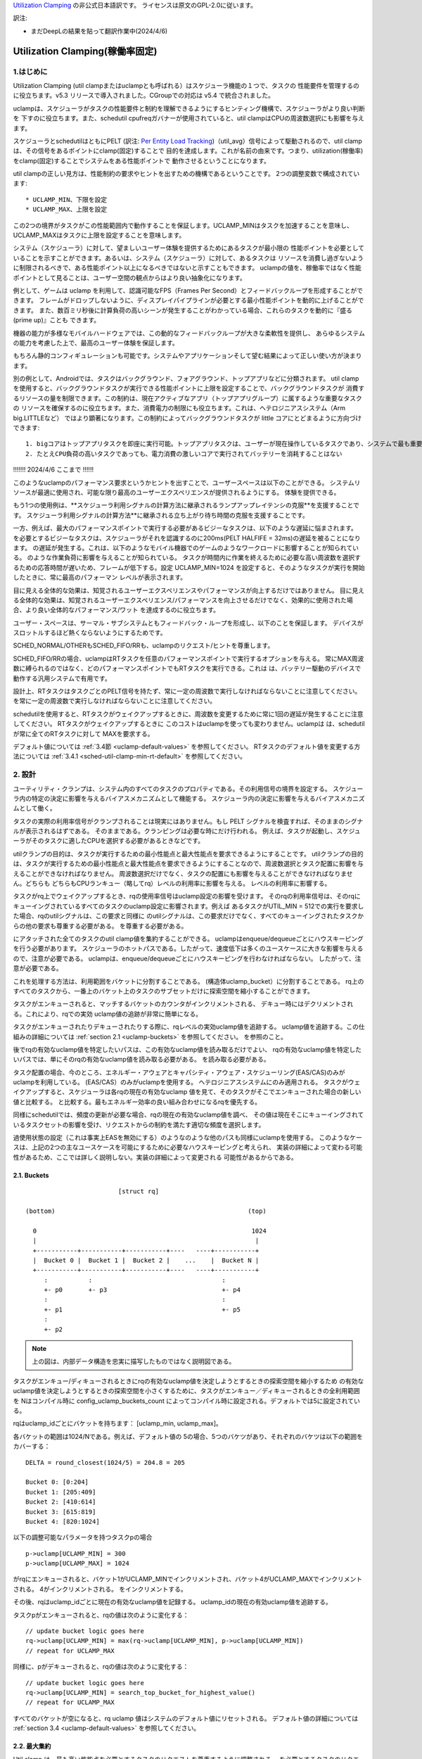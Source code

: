 .. SPDX-License-Identifier: GPL-2.0

`Utilization Clamping <https://docs.kernel.org/scheduler/sched-util-clamp.html>`_  の非公式日本語訳です。
ライセンスは原文のGPL-2.0に従います。

訳注: 

* まだDeepLの結果を貼って翻訳作業中(2024/4/6)

==============================
Utilization Clamping(稼働率固定)
==============================

1.はじめに
=========

Utilization Clamping (util clampまたはuclampとも呼ばれる）はスケジューラ機能の１つで、タスクの
性能要件を管理するのに役立ちます。v5.3 リリースで導入されました。CGroupでの対応は v5.4 で統合されました。

uclampは、スケジューラがタスクの性能要件と制約を理解できるようにするヒンティング機構で、スケジューラがより良い判断を
下すのに役立ちます。また、schedutil cpufreqガバナーが使用されていると、util clampはCPUの周波数選択にも影響を与えます。

スケジューラとschedutilはともにPELT
(訳注: `Per Entity Load Tracking <https://docs.kernel.org/scheduler/schedutil.html#pelt-per-entity-load-tracking>`_)（util_avg）信号によって駆動されるので、util clamp は、その信号をあるポイントにclamp(固定)することで
目的を達成します。これが名前の由来です。つまり、utilization(稼働率)をclamp(固定)することでシステムをある性能ポイントで
動作させるということになります。

util clampの正しい見方は、性能制約の要求やヒントを出すための機構であるということです。
2つの調整変数で構成されています::

        * UCLAMP_MIN、下限を設定
        * UCLAMP_MAX、上限を設定

この2つの境界がタスクがこの性能範囲内で動作することを保証します。UCLAMP_MINはタスクを加速することを意味し、
UCLAMP_MAXはタスクに上限を設定することを意味します。

システム（スケジューラ）に対して、望ましいユーザー体験を提供するためにあるタスクが最小限の
性能ポイントを必要としていることを示すことができます。あるいは、システム（スケジューラ）に対して、あるタスクは
リソースを消費し過ぎないように制限されるべきで、ある性能ポイント以上になるべきではないと示すこともできます。
uclampの値を、稼働率ではなく性能ポイントとして見ることは、ユーザー空間の観点からはより良い抽象化になります。

例として、ゲームは uclamp を利用して、認識可能なFPS（Frames Per Second）とフィードバックループを形成することができます。
フレームがドロップしないように、ディスプレイパイプラインが必要とする最小性能ポイントを動的に上げることができます。
また、数百ミリ秒後に計算負荷の高いシーンが発生することがわかっている場合、これらのタスクを動的に『盛る(prime up)』ことも
できます。

機器の能力が多様なモバイルハードウェアでは、この動的なフィードバックループが大きな柔軟性を提供し、
あらゆるシステムの能力を考慮した上で、最高のユーザー体験を保証します。

もちろん静的コンフィギュレーションも可能です。システムやアプリケーションそして望む結果によって正しい使い方が決まります。

別の例として、Androidでは、タスクはバックグラウンド、フォアグラウンド、トップアプリなどに分類されます。
util clampを使用すると、バックグラウンドタスクが実行できる性能ポイントに上限を設定することで、バックグラウンドタスクが
消費するリソースの量を制限できます。この制約は、現在アクティブなアプリ（トップアプリグループ）に属するような重要なタスクの
リソースを確保するのに役立ちます。また、消費電力の制限にも役立ちます。これは、ヘテロジニアスシステム（Arm big.LITTLEなど）
ではより顕著になります。この制約によってバックグラウンドタスクが little コアにとどまるように方向づけできます::

  1. bigコアはトップアプリタスクを即座に実行可能。トップアプリタスクは、ユーザーが現在操作しているタスクであり、システムで最も重要なタスク
  2. たとえCPU負荷の高いタスクであっても、電力消費の激しいコアで実行されてバッテリーを消耗することはない


.. 注釈::
  **little コア**:
    CPUs with capacity < 1024

  **big コア**:
    CPUs with capacity = 1024


!!!!!!! 2024/4/6 ここまで !!!!!!

このようなuclampのパフォーマンス要求というかヒントを出すことで、ユーザースペースは以下のことができる。
システムリソースが最適に使用され、可能な限り最高のユーザーエクスペリエンスが提供されるようにする。
体験を提供できる。

もう1つの使用例は、**スケジューラ利用シグナルの計算方法に継承されるランプアップレイテンシの克服**を支援することです。
スケジューラ利用シグナルの計算方法**に継承される立ち上がり待ち時間の克服を支援することです。

一方、例えば、最大のパフォーマンスポイントで実行する必要があるビジーなタスクは、以下のような遅延に悩まされます。
を必要とするビジーなタスクは、スケジューラがそれを認識するのに200ms(PELT HALFIFE = 32ms)の遅延を被ることになります。
の遅延が発生する。これは、以下のようなモバイル機器でのゲームのようなワークロードに影響することが知られている。
のような作業負荷に影響を与えることが知られている。
タスクが時間内に作業を終えるために必要な高い周波数を選択するための応答時間が遅いため、フレームが低下する。設定
UCLAMP_MIN=1024 を設定すると、そのようなタスクが実行を開始したときに、常に最高のパフォーマン
レベルが表示されます。

目に見える全体的な効果は、知覚されるユーザーエクスペリエンスやパフォーマンスが向上するだけではありません。
目に見える全体的な効果は、知覚されるユーザーエクスペリエンス/パフォーマンスを向上させるだけでなく、効果的に使用された場合、より良い全体的なパフォーマンス/ワット
を達成するのに役立ちます。

ユーザー・スペースは、サーマル・サブシステムともフィードバック・ループを形成し、以下のことを保証します。
デバイスがスロットルするほど熱くならないようにするためです。

SCHED_NORMAL/OTHERもSCHED_FIFO/RRも、uclampのリクエスト/ヒントを尊重します。

SCHED_FIFO/RRの場合、uclampはRTタスクを任意のパフォーマンスポイントで実行するオプションを与える。
常にMAX周波数に縛られるのではなく、どのパフォーマンスポイントでもRTタスクを実行できる。これは
は、バッテリー駆動のデバイスで動作する汎用システムで有用です。

設計上、RTタスクはタスクごとのPELT信号を持たず、常に一定の周波数で実行しなければならないことに注意してください。
を常に一定の周波数で実行しなければならないことに注意してください。

schedutilを使用すると、RTタスクがウェイクアップするときに、周波数を変更するために常に1回の遅延が発生することに注意してください。
RTタスクがウェイクアップするときに このコストはuclampを使っても変わりません。uclampは
は、schedutilが常に全てのRTタスクに対して
MAXを要求する。

デフォルト値については 
:ref:`3.4節 <uclamp-default-values>` を参照してください。
RTタスクのデフォルト値を変更する方法については 
:ref:`3.4.1 <sched-util-clamp-min-rt-default>` を参照してください。

2. 設計
=======

ユーティリティ・クランプは、システム内のすべてのタスクのプロパティである。その利用信号の境界を設定する。
スケジューラ内の特定の決定に影響を与えるバイアスメカニズムとして機能する。
スケジューラ内の決定に影響を与えるバイアスメカニズムとして働く。

タスクの実際の利用率信号がクランプされることは現実にはありません。もし
PELT シグナルを検査すれば、そのままのシグナルが表示されるはずである。
そのままである。クランピングは必要な時にだけ行われる。
例えば、タスクが起動し、スケジューラがそのタスクに適したCPUを選択する必要があるときなどです。

utilクランプの目的は、タスクが実行するための最小性能点と最大性能点を要求できるようにすることです。
utilクランプの目的は、タスクが実行するための最小性能点と最大性能点を要求できるようにすることなので、周波数選択とタスク配置に影響を与えることができなければなりません。
周波数選択だけでなく、タスクの配置にも影響を与えることができなければなりません。どちらも
どちらもCPUランキュー（略してrq）レベルの利用率に影響を与える。
レベルの利用率に影響する。

タスクがrq上でウェイクアップするとき、rqの使用率信号はuclamp設定の影響を受けます。
そのrqの利用率信号は、そのrqにキューイングされているすべてのタスクのuclamp設定に影響されます。例えば
あるタスクがUTIL_MIN = 512での実行を要求した場合、rqのutilシグナルは、この要求と同様に
のutilシグナルは、この要求だけでなく、すべてのキューイングされたタスクからの他の要求も尊重する必要がある。
を尊重する必要がある。

にアタッチされた全てのタスクのutil clamp値を集約することができる。
uclampはenqueue/dequeueごとにハウスキーピングを行う必要があります。
スケジューラのホットパスである。したがって、速度低下は多くのユースケースに大きな影響を与えるので、注意が必要である。
uclampは、enqueue/dequeueごとにハウスキーピングを行わなければならない。
したがって、注意が必要である。

これを処理する方法は、利用範囲をバケットに分割することである。
(構造体uclamp_bucket）に分割することである。
rq上のすべてのタスクから、一番上のバケット上のタスクのサブセットだけに探索空間を縮小することができます。

タスクがエンキューされると、マッチするバケットのカウンタがインクリメントされる、
デキュー時にはデクリメントされる。これにより、rqでの実効
uclamp値の追跡が非常に簡単になる。

タスクがエンキューされたりデキューされたりする際に、rqレベルの実効uclamp値を追跡する。
uclamp値を追跡する。この仕組みの詳細については :ref:`section 2.1 <uclamp-buckets>` を参照してください。
を参照のこと。

後でrqの有効なuclamp値を特定したいパスは、この有効なuclamp値を読み取るだけでよい、
rqの有効なuclamp値を特定したいパスでは、単にそのrqの有効なuclamp値を読み取る必要がある。
を読み取る必要がある。

タスク配置の場合、今のところ、エネルギー・アウェアとキャパシティ・アウェア・スケジューリング(EAS/CAS)のみがuclampを利用している。
(EAS/CAS）のみがuclampを使用する。
ヘテロジニアスシステムにのみ適用される。
タスクがウェイクアップすると、スケジューラは各rqの現在の有効なuclamp
値を見て、そのタスクがそこでエンキューされた場合の新しい値と比較する。
と比較する。最もエネルギー効率の良い組み合わせになるrqを優先する。

同様にschedutilでは、頻度の更新が必要な場合、rqの現在の有効なuclamp値を調べ、
その値は現在そこにキューイングされているタスクセットの影響を受け、リクエストからの制約を満たす適切な頻度を選択します。

過使用状態の設定（これは事実上EASを無効にする）のようなのような他のパスも同様にuclampを使用する。
このようなケースは、上記の2つの主なユースケースを可能にするために必要なハウスキーピングと考えられ、
実装の詳細によって変わる可能性があるため、ここでは詳しく説明しない。実装の詳細によって変更される
可能性があるからである。

.. _uclamp-buckets:

2.1. Buckets
-------------

::

                           [struct rq]

  (bottom)                                                    (top)

    0                                                          1024
    |                                                           |
    +-----------+-----------+-----------+----   ----+-----------+
    |  Bucket 0 |  Bucket 1 |  Bucket 2 |    ...    |  Bucket N |
    +-----------+-----------+-----------+----   ----+-----------+
       :           :                                   :
       +- p0       +- p3                               +- p4
       :                                               :
       +- p1                                           +- p5
       :
       +- p2


.. note::
  上の図は、内部データ構造を忠実に描写したものではなく説明図である。

タスクがエンキュー/ディキューされるときにrqの有効なuclamp値を決定しようとするときの探索空間を縮小するため
の有効なuclamp値を決定しようとするときの探索空間を小さくするために、タスクがエンキュー／ディキューされるときの全利用範囲を
Nはコンパイル時に
config_uclamp_buckets_count によってコンパイル時に設定される。デフォルトでは5に設定されている。

rqはuclamp_idごとにバケットを持ちます： [uclamp_min, uclamp_max]。

各バケットの範囲は1024/Nである。例えば、デフォルト値の
5の場合、5つのバケツがあり、それぞれのバケツは以下の範囲をカバーする：

::

        DELTA = round_closest(1024/5) = 204.8 = 205

        Bucket 0: [0:204]
        Bucket 1: [205:409]
        Bucket 2: [410:614]
        Bucket 3: [615:819]
        Bucket 4: [820:1024]


以下の調整可能なパラメータを持つタスクpの場合

::

        p->uclamp[UCLAMP_MIN] = 300
        p->uclamp[UCLAMP_MAX] = 1024

がrqにエンキューされると、バケット1がUCLAMP_MINでインクリメントされ、バケット4がUCLAMP_MAXでインクリメントされる。
4がインクリメントされる。
をインクリメントする。

その後、rqはuclamp_idごとに現在の有効なuclamp値を記録する。
uclamp_idの現在の有効uclamp値を追跡する。

タスクpがエンキューされると、rqの値は次のように変化する：

::

        // update bucket logic goes here
        rq->uclamp[UCLAMP_MIN] = max(rq->uclamp[UCLAMP_MIN], p->uclamp[UCLAMP_MIN])
        // repeat for UCLAMP_MAX

同様に、pがデキューされると、rqの値は次のように変化する：

::

        // update bucket logic goes here
        rq->uclamp[UCLAMP_MIN] = search_top_bucket_for_highest_value()
        // repeat for UCLAMP_MAX

すべてのバケットが空になると、rq uclamp 値はシステムのデフォルト値にリセットされる。
デフォルト値の詳細については :ref:`section 3.4 <uclamp-default-values>` を参照してください。

2.2. 最大集約
------------
  
Util clamp は、最も高い性能点を必要とするタスクのリクエストを尊重するように調整される。
を必要とするタスクのリクエストを尊重するように調整される。
を必要とするタスクのリクエストを尊重するように調整される。

複数のタスクが同じrqにアタッチされている場合、util clampは
複数のタスクが同じrqにアタッチされている場合、util clampは、最も高いパフォーマンスポイントを必要とするタスクが
他のタスクがそれを必要としなかったり、そのポイントへの到達が禁止されていてもです。

例えば、次のようなrqに複数のタスクがアタッチされている場合
値を持つ：

::

        p0->uclamp[UCLAMP_MIN] = 300
        p0->uclamp[UCLAMP_MAX] = 900

        p1->uclamp[UCLAMP_MIN] = 500
        p1->uclamp[UCLAMP_MAX] = 500


p0とp1の両方が同じrqにキューイングされていると仮定すると、UCLAMP_MINとUCLAMP_MAXの両方が次のようになります。
とUCLAMP_MAXの両方になります：

::

        rq->uclamp[UCLAMP_MIN] = max(300, 500) = 500
        rq->uclamp[UCLAMP_MAX] = max(900, 500) = 900
:ref:`section 5.1 <uclamp-capping-fail>` で説明するように、このmax集約はutil clampを使用する際の制限の一つです。
特に、ユーザースペースが電力を節約したいときに、UCLAMP_MAXヒントを使用するときの制限の1つです。

2.3. 階層的集約
-------------

先に述べたように、利用クランプはシステム内のすべてのタスクの特性である。しかし
しかし、実際に適用される(有効な)値は、タスクまたはタスクの代理の別のアクター(ミドルウェアライブラリ)が行ったリクエストだけではありません。
しかし、実際に適用される(有効な)値は、タスクまたはタスクに代わって別のアクター(ミドルウェアライブラリ)が行うリクエストだけではありません。

どのタスクのutil clampの実効値も次のように制限される：

  1. タスクがアタッチされている cgroup CPU コントローラで定義されている uclamp 設定。
     によって定義される。
  2. (1)で制限された値は、システム全体のuclamp設定によってさらに制限される。
     uclamp設定によってさらに制限される。

:ref:`3章 <uclamp-interfaces>` ではインターフェースについてさらに詳しく説明します。

今のところ、タスクがリクエストをした場合、その実際の実効値
タスクがリクエストをした場合、その実際の実効値は cgroup とシステム全体の設定による
設定による制限に従わなければならない。

システムはたとえ実効値が制約を越えてもリクエストを受け入れる。
しかし、タスクが別の cgroup に移動したり、システム管理者が
がシステム設定を変更すると、リクエストは
新しい制約の範囲内である場合にのみ、リクエストは満たされます。

言い換えると、この集約は、タスクがuclamp値を変更したときにエラーを発生させません。
タスクがuclampの値を変更してもエラーにはなりません。
を満たすことができないかもしれない。

2.4. 範囲
--------

Uclampパフォーマンス要求は、0から1024の範囲を持っています。

cgroup インタフェースではパーセンテージが使用されます (0 から 100 を含む)。
他のcgroupインターフェイスと同様に、100の代わりに「max」を使用できます。

.. _uclamp-interfaces:

3. インターフェイス
================

3.1. タスクごとのインターフェース
----------------------------
  
sched_setattr() syscall が拡張され、2つの新しいフィールドを受け付けるようになった：

* sched_util_min: このタスクが実行されているとき、システムが実行すべき最小パフォーマンス・ポイントを要求する。
  sched_util_min: このタスクが実行されているときにシステムが実行すべき最小性能点を要求する。または、性能の下限。
* sched_util_min: このタスク実行時にシステムが実行すべき最小性能点を要求する。
  sched_util_max: このタスク実行時にシステムが実行すべき最大のパフォーマンスポイントを要求する。または上限。

例えば、以下のシナリオには40%から80%の利用制約がある：

::

        attr->sched_util_min = 40% * 1024;
        attr->sched_util_max = 80% * 1024;

タスク@pが実行されているとき、**スケジューラは、タスク@pが40%の性能レベルで開始されるように最善を尽くす**べきである。
が40%のパフォーマンスで開始するように最善を尽くすべきである。タスクが十分長い時間実行され、実際の使用率が
タスクが長時間実行され、実際の利用率が80%以上になると、利用率、つまり性能レベルには上限が設けられる。
レベルに上限が設定される。

特別な値-1は、uclamp設定をシステムのデフォルトにリセットするために使われる。
デフォルトにリセットする。

1を使用してuclamp値をシステムデフォルトにリセットすることは、uclamp値を手動で
uclamp値を手動でシステムデフォルトに設定することとは異なる。この違いは
システム・インターフェースで見るように、RTのデフォルト値は変更可能である。
のデフォルト値を変更することができるからである。SCHED_NORMAL/OTHERも、将来同様のノブを持つようになるかもしれない。
将来、同様のノブが追加されるかもしれない。

3.2. cgroupインターフェース
-------------------------

CPU cgroupコントローラには、uclamp関連の値が2つある：

* cpu.uclamp.min
* cpu.uclamp.max

タスクがCPUコントローラにアタッチされると、そのuclamp値は次のように影響を与えます：

* cpu.uclamp.min は cgroup の :ref:`section 3-3 of cgroup v2 documentation <cgroupv2-protections-distributor>` で説明されている保護です。

  タスクの uclamp_min 値が cpu.uclamp.min より小さい場合、タスクは cgroup cpu_min を継承します。
  タスクは cgroup cpu.uclamp.min 値を継承します。

  cgroup 階層では、実効 cpu.uclamp.min は (child、
  親）の最大値です。

* cpu.uclamp.max は cgroup v2 の :ref:`section 3-2 of cgroup v2 documentation <cgroupv2-limits-distributor>` で説明されている制限値です。

  タスクの uclamp_max 値が cpu.uclamp.max より大きい場合、タスクは cgroup cpu_max を継承します。
  タスクは cgroup cpu.uclamp.max 値を継承します。

  cgroup 階層では、実効 cpu.uclamp.max は (child、
  親）の最小値です。

例えば、次のようなパラメータがあるとします：

::

        p0->uclamp[UCLAMP_MIN] = // system default;
        p0->uclamp[UCLAMP_MAX] = // system default;

        p1->uclamp[UCLAMP_MIN] = 40% * 1024;
        p1->uclamp[UCLAMP_MAX] = 50% * 1024;

        cgroup0->cpu.uclamp.min = 20% * 1024;
        cgroup0->cpu.uclamp.max = 60% * 1024;

        cgroup1->cpu.uclamp.min = 60% * 1024;
        cgroup1->cpu.uclamp.max = 100% * 1024;                                
                                   
p0とp1がcgroup0にアタッチされている場合、値は次のようになる：
  
::

        p0->uclamp[UCLAMP_MIN] = cgroup0->cpu.uclamp.min = 20% * 1024;
        p0->uclamp[UCLAMP_MAX] = cgroup0->cpu.uclamp.max = 60% * 1024;

        p1->uclamp[UCLAMP_MIN] = 40% * 1024; // intact
        p1->uclamp[UCLAMP_MAX] = 50% * 1024; // intact

p0とp1がcgroup1にアタッチされている場合、値は次のようになる：
  
::

        p0->uclamp[UCLAMP_MIN] = cgroup1->cpu.uclamp.min = 60% * 1024;
        p0->uclamp[UCLAMP_MAX] = cgroup1->cpu.uclamp.max = 100% * 1024;

        p1->uclamp[UCLAMP_MIN] = cgroup1->cpu.uclamp.min = 60% * 1024;
        p1->uclamp[UCLAMP_MAX] = 50% * 1024; // intact

cgroupインターフェースでは、cpu.uclamp.maxの値がcpu.uclamp.minの値より小さくなることに注意してください。
cpu.uclamp.minより小さくすることができる。他のインターフェースでは許可されていない。

3.3. システムインターフェース
-------------------------

3.3.1 sched_util_clamp_min
--------------------------

システム全体で許容されるUCLAMP_MINの範囲。デフォルトでは1024に設定されています、
つまり、有効な UCLAMP_MIN の範囲は [0:1024] です。
例えば512に変更すると[0:512]になります。これは
タスクが獲得できるブースト量を制限するのに便利です。

タスクからのこのノブ値を超えるリクエストは成功しますが、ノブ値が0になるまでそのリクエストは満たされません。
p->uclamp[UCLAMP_MIN]以上でなければなりません。

この値はsched_util_clamp_max以下でなければなりません。

3.3.2 sched_util_clamp_max
--------------------------

システム全体で許容されるUCLAMP_MAXの範囲。デフォルトでは1024に設定されています。
つまり、有効な UCLAMP_MAX 範囲は [0:1024] です。

例えば512に変更すると、有効な許容範囲は次のようになります。
[0:512]. これは、512以上のタスクは実行できないことを意味します。
rqも制限される。つまり、システム全体の性能は半分に制限される。

これは、システム全体の最大性能点を制限するのに便利である。
たとえば、バッテリー残量が少ないときや、システムがアクセスを制限したいときに、パフォーマンスを制限するのに便利だ。
へのアクセスを制限したい場合などに便利です。
レベルへのアクセスを制限したい場合に便利です。

タスクがこのノブ値を超えてもリクエストは成功しますが、ノブ値が0になるまでリクエストは満たされません。
p->uclamp[UCLAMP_MAX]以上でなければなりません。

この値はsched_util_clamp_min以上でなければならない。

.. _uclamp-default-values:

3.4. デフォルト値
---------------

デフォルトでは、すべてのSCHED_NORMAL/SCHED_OTHERタスクは初期化されます：

::

        p_fair->uclamp[UCLAMP_MIN] = 0
        p_fair->uclamp[UCLAMP_MAX] = 1024

つまり、デフォルトでは、ブート時または実行時に変更された最大パフォーマ ンス・ポイントで実行されるようにブーストされる。
つまり、デフォルトでは、ブーストされ、ブート時またはランタイム時に変更された最大性能ポイントで実行される。なぜこれを提供しなければならないかについては、まだ議論されていない。
しかし、将来的に追加することは可能である。

SCHED_FIFO/SCHED_RRタスクの場合：

::

        p_rt->uclamp[UCLAMP_MIN] = 1024
        p_rt->uclamp[UCLAMP_MAX] = 1024

つまり、デフォルトではシステムの最大性能ポイントで実行されるようにブーストされる。
で実行されるようにブーストされる。

RTタスクのデフォルトのuclamp_min値は、ブート時または実行時に
で変更できます。以下のセクションを参照してください。

.. _sched-util-clamp-min-rt-default:

3.4.1 sched_util_clamp_min_rt_default
-------------------------------------

最大性能ポイントでRTタスクを実行することは、バッテリー駆動のデバイスでは高価であり、必要ではありません。
デバイスでは高価であり、必要ではない。システム開発者が、RTタスクの性能保証を
を提供できるようにするためである。
このsysctlノブにより、システム要件に対応する最適なブースト値を調整することができます。
このsysctlノブにより、常に最大性能で動作させて電力を消費させることなく
ブースト値を調整することができます。

アプリケーション開発者は、タスクごとのutil clampインターフェイスを使用することが推奨される。
理想的には、システム設計者は、このノブを0に設定し、パフォーマンス要件を管理するタスクをアプリに任せるのが理想的です。

4. util clampの使い方
====================

util clamp は、ユーザー空間を補助する電力と性能管理の概念を促進します。
を促進します。スケジューラ・レベルでは、最適な判断を下すために必要な情報はありません。
を決定するために必要な情報はありません。しかし、util clampを使えば、ユーザー空間がスケジューラーにヒントを与えて、タスクの配置と頻度の選択について、より良い決定を下すことができます。
タスクの配置や頻度の選択について、より良い決定をするためのヒントを与えることができる。

最良の結果は、アプリケーションが動作しているシステムに関していかなる仮定も立てず、それを利用することで達成される。
アプリケーションを動的に監視し、調整するためのフィードバックループと併用することである。
動的に監視し調整する。最終的には、これによってより良いユーザー体験を、より良いパフォーマンス/ワット
ユーザー・エクスペリエンスを、より良いパフォーマンス/ワットで実現できる。

システムやユースケースによっては、静的なセットアップが良い結果を出すのに役立つ。
この場合、移植性が問題になる。100、200、1024でどれだけの仕事ができるか、
200や1024でどれだけの仕事ができるかは、システムごとに異なる。特定の
静的なセットアップは避けるべきだ。

utilクランプをベースにしたフレームワーク全体や、utilクランプを利用した自己完結型のアプリを作る可能性は十分にある。
をベースとしたフレームワーク全体を作成したり、それを直接利用する自己完結型のアプリを作成したりする可能性は十分にある。

4.1 重要でDVFSレイテンシに敏感なタスクをブースト
-----------------------------------------

GUIタスクは、起動時に周波数を高くするほどビジーではないかもしれません。
は、ウェイクアップ時に周波数を高くするほど忙しくはないかもしれません。しかし、期待されるユーザー体験を提供するために、特定の時間枠内に作業を終了する必要があります。
しかし、期待されるユーザー・エクスペリエンスを提供するためには、特定の時間内に作業を終了する必要があります。ウェイクアップ時に必要な適切な周波数はシステムに依存します。
ウェイクアップ時に必要となる適切な周波数は、システムに依存する。ある種のパワー不足のシステムでは周波数が高くなる、
一方、オーバーパワーなシステムでは、低いか0になる。

このタスクは、次のウェイクアップ時に実行されるように、期限を過ぎるたびに UCLAMP_MIN 値を増やすことができます。
を増加させることができる。このタスクは
このタスクは、次のウェイクアップ時に、より高いパフォーマンスポイントで実行できるように、デッドラインに間に合わないたびにUCLAMP_MIN値を増やすことができます。
そのシステムで可能な限り最高のパフォーマンス/ワットを達成するためである。

ヘテロジニアスシステムでは、このタスクは以下のCPUで実行することが重要かもしれない。
より高速なCPUで実行することが重要かもしれない。

**一般的には、入力を性能レベルまたはポイントとして認識することを推奨する。
これはタスクの配置と周波数の選択の両方を意味する。**

4.2. バックグラウンドタスクにキャップ
-------------------------------

冒頭でAndroidの場合について説明したのと同じです。どのようなアプリでも
バックグラウンド・タスクの UCLAMP_MAX を下げることができます。

4.3. パワーセーブモード
-------------------

sched_util_clamp_max システム・ワイド・インターフェイスを使用することで、すべてのタ スクが、システム上の不要なシステム・リソースを消費しないように制限することができま す。
すべてのタスクが、通常エネルギー効率の悪い高パフォーマンス・ポイントで動作しないように制限することができます。
を制限することができる。

これはuclampに限ったことではありません。
の周波数を下げることで同じことが実現できる。より便利な
代替インターフェースと考えることができる。

4.4. アプリごとの性能制限
----------------------

ミドルウェア/ユーティリティは、実行されるたびにアプリに対して UCLAMP_MIN/MAX を設 定するオプションをユーザに提供することができます。
を設定するオプションをユーザに提供することができます。
アプリが実行されるたびに、そのアプリに対して UCLAMP_MIN/MAX を設定するオプショ ンをユーザに提供することができます。
を設定するオプションがあります。

外出先でラップトップが加熱するのを防ぎたい場合
カーネルをコンパイルしている間にノートパソコンが熱くなるのを防ぎたい。
それでもブラウザーのパフォーマンスを維持したいのであれば、uclampはそれを可能にする。
が可能だ。

5. 制限事項
==============

5.1. uclamp_maxを使った周波数の上限設定は特定の条件下で失敗
----------------------------------------------------

タスクp0が512で実行されるように上限が設定されている場合：

::

        p0->uclamp[UCLAMP_MAX] = 512

で実行され、どの性能点でも自由に実行できるp1とrqを共有する：

::

        p1->uclamp[UCLAMP_MAX] = 1024

を共有する場合、最大アグリゲーションにより、 rq は最大性能ポイントに達することが許される。
に達する：

::

        rq->uclamp[UCLAMP_MAX] = max(512, 1024) = 1024

p0とp1の両方がUCLAMP_MIN = 0であると仮定すると、rqの周波数選択は実際の性能に依存することになる。
の頻度選択は、タスクの実際の使用率に依存する。

p1が小さなタスクで、p0がCPU負荷の高いタスクである場合、両タスクが同じrqで動作しているため、rqの周波数選択はタスクの実際の使用値に依存する。
が同じrqで実行されているという事実により、p1はrqから周波数上限を外すことになる。
p1はどの性能点でも実行可能であるが、p0はrqから周波数上限を取り残すことになる、
は実際にはその周波数で実行する必要はない。

5.2. UCLAMP_MAXがPELT（util_avg）シグナルを壊す可能性
------------------------------------------------

PELTは、信号が大きくなるにつれて周波数が常に上昇し、CPUのアイドル時間が常に確保されることを想定している。
PELTは、CPUに常にアイドル時間があることを保証するために、信号が大きくなるにつれて周波数が常に上がると仮定している。しかし、UCLAMP_MAXを使用すると、この周波数の増加が妨げられます。
を使用すると、この周波数の増加が妨げられ、アイドル時間がなくなる場合があります。
状況によってはアイドル時間がなくなる。アイドル時間がない場合、タスクはビジー・ループにはまります、
util_avgが1024になる。

後述の問題と組み合わせると、これは不要な頻度スパイクを引き起こす可能性がある。
を共有する場合。

例として、以下のようなタスクpがあるとする：

::

        p0->util_avg = 300
        p0->uclamp[UCLAMP_MAX] = 0

がアイドル状態のCPUでウェイクアップした場合、そのタスクは、そのCPUが可能な最小周波数（Fmin）で実行されます。
CPUの最大周波数（Fmax）も重要で。終了させる最短の計算時間を指定するからです。

::

        rq->uclamp[UCLAMP_MAX] = 0

Fmax/Fminの比が3であれば、最大値は次のようになる：

::

        300 * (Fmax/Fmin) = 900


これは、900が1024未満であるため、CPUがまだアイドル時間であることを示している。これは
実際のutil_avgは900ではなく、300と900の間のどこかになります。アイドル時間がある限り
アイドル時間がある限り、p->util_avgの更新は多少の誤差が生じる、
しかし、Fmax/Fminには比例しない。

::

        p0->util_avg = 300 + small_error

ここで、Fmax/Fminの比を4とすると、最大値は次のようになる：

::

        300 * (Fmax/Fmin) = 1200

これは1024より高く、CPUにアイドル時間がないことを示す。この場合
この場合、実際のutil_avgは次のようになる：

::

        p0->util_avg = 1024


タスクp1がこのCPU上でウェイクアップすると、次のようになる：

::

        p1->util_avg = 200
        p1->uclamp[UCLAMP_MAX] = 1024

である場合、このCPUの実効UCLAMP_MAXは1024になります。
になります。しかし、キャップされたp0タスクが実行され、スロットルされているため、rq->uclamp[UCLAMP_MAX] = 1024となります。
しかし、キャップされたp0タスクが実行され、厳しくスロットルされているので、rq->util_avgは次のようになる：

::

        p0->util_avg = 1024
        p1->util_avg = 200

        rq->util_avg = 1024
        rq->uclamp[UCLAMP_MAX] = 1024

したがって、もしp0がスロットルされていなければ、周波数スパイクが発生するはずである：

::

        p0->util_avg = 300
        p1->util_avg = 200

        rq->util_avg = 500

となり、Fmaxではなく、そのCPUの中間性能ポイント付近で動作することになる。

5.3. Schedutil の応答時間の問題
-----------------------------

schedutilには3つの制限がある：

        1. ハードウェアが周波数変更要求に応答するのに0ではない時間がかかる。リクエストに応答するのに0ではない時間がかかる。プラットフォームによっては、数msのオーダーになることもある。
        2.高速スイッチでないシステムでは、ワーカーデッドラインスレッドがウェイクアップして周波数変更を実行する必要がある。これは、測定可能なオーバーヘッドを追加する。
        3. schedutilのrate_limit_usは、このrate_limit_usウィンドウの間にあるリク エストをすべてドロップする。ウィンドウの間、全てのリクエストを落とす。

比較的小さなタスクがクリティカルな仕事をしていて、それがウェイクアップし
比較的小さなタスクがクリティカルな仕事をしていて、起動時に一定のパフォーマン
このような制限は、そのタスクが期待する時間スケールで望むものを得ることを妨げます。
を期待することができなくなる。

この制限は、uclampを使用するときに影響があるだけでなく、今後さらに広まっていくだろう。
この制限は、uclampを使用しているときに影響があるだけでなく、徐々にランプを上げたり下げたりしなくなるため、より一般的になる。私たちは簡単に
タスクのウェイクアップの順番と、それぞれのuclampの値によって、周波数が飛び交うことになる。
それぞれのuclampの値によって、簡単に周波数を飛び越えることができる。

これは、基本的なシステム自体の能力の限界と考えます。
の能力の限界だと考えている。

schedutilのrate_limit_usの動作を改善する余地はあるが、1,2.についてはあまりできない。
1,2については、それほど多くのことはできません。これらはシステムのハード的な制限と考えられる。
